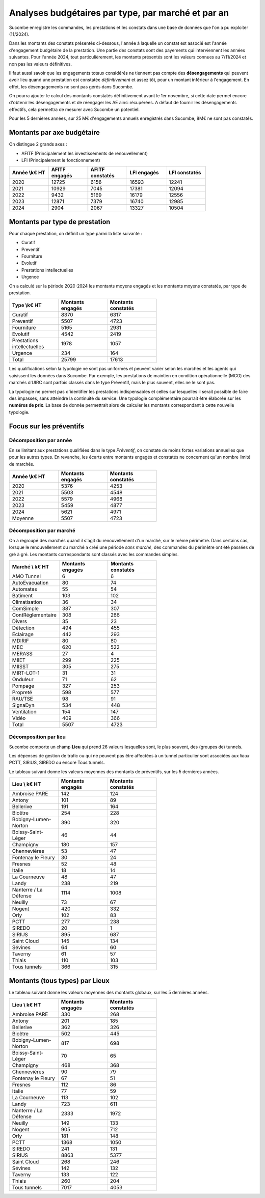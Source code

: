 Analyses budgétaires par type, par marché et par an
#######################################################
Sucombe enregistre les commandes, les prestations et les constats dans une base de données que l'on a pu exploiter (11/2024).

Dans les montants des constats présentés ci-dessous, l'année à laquelle un constat est associé est l'année d'engagement budgétaire de la prestation.
Une partie des constats sont des payements qui interviennent les années suivantes. Pour l'année 2024, tout particulièrement, les montants présentés sont les valeurs connues au 7/11/2024 et non pas les valeurs définitives.

Il faut aussi savoir que les engagements totaux considérés ne tiennent pas compte des **désengagements** qui peuvent avoir lieu quand une prestation est constatée *définitivement* et assez tôt, pour un montant inférieur à l'engagement. En effet, les désengagements ne sont pas gérés dans Sucombe.

On pourra ajouter le calcul des montants constatés définitivement avant le 1er novembre, si cette date permet encore d'obtenir les désengagements et de réengager les AE ainsi récupérées. A défaut de fournir les désengagements effectifs, cela permettra de mesurer avec Sucombe un potentiel.

Pour les 5 dernières années, sur 25 M€ d'engagements annuels enregistrés dans Sucombe, 8M€ ne sont pas constatés.

Montants par axe budgétaire
*******************************
On distingue 2 grands axes : 

* AFITF (Principalement les investissements de renouvellement)
* LFI (Principalement le fonctionnement)

.. csv-table::
   :header: Année \\k€ HT,AFITF engagés,AFITF  constatés, LFI engagés,LFI  constatés
   :widths: 20, 20,20, 20,20
   :width: 80%

      2020,12725,6156,16593,12241
      2021,10929,7045,17381,12094
      2022,9432,5169,16179,12556
      2023,12871,7379,16740,12985
      2024,2904,2067,13327,10504


Montants par type de prestation
*************************************
Pour chaque prestation, on définit un type parmi la liste suivante :

* Curatif
* Preventif
* Fourniture
* Evolutif
* Prestations intellectuelles
* Urgence

On a calculé sur la période 2020-2024 les montants moyens engagés et les montants moyens constatés, par type de prestation.

.. csv-table::
   :header: Type \\k€ HT,Montants engagés,Montants constatés
   :widths: 20, 20,20
   :width: 60%

    Curatif,8370,6317
    Preventif,5507,4723
    Fourniture,5165,2931
    Evolutif,4542,2419
    Prestations intellectuelles,1978,1057
    Urgence,234,164
    Total,25799,17613

Les qualifications selon la typologie ne sont pas uniformes et peuvent varier selon les marchés et les agents qui saisissent les données dans Sucombe.
Par exemple, les prestations de maintien en condition opérationnelle (MCO) des marchés d'UIRC sont parfois classés dans le type Préventif, 
mais le plus souvent, elles ne le sont pas.

La typologie ne permet pas d'identifier les prestations indispensables et celles sur lesquelles il serait possible de faire des impasses, sans atteindre la 
continuité du service. Une typologie complémentaire pourrait être élaborée sur les **numéros de prix**. La base de donnée permettrait alors de calculer les montants correspondant à cette nouvelle typologie.


Focus sur les préventifs
*****************************
Décomposition par année
============================

En se limitant aux prestations qualifiées dans le type *Préventif*, on constate de moins fortes variations annuelles que pour les autres types. En revanche, les écarts entre montants engagés et constatés ne concernent qu'un nombre limité de marchés.

.. csv-table::
   :header: Année \\k€ HT,Montants engagés,Montants constatés
   :widths: 20, 20,20
   :width: 60%

      2020,5376,4253
      2021,5503,4548
      2022,5579,4968
      2023,5459,4877
      2024,5621,4971
      Moyenne,5507,4723

Décomposition  par marché
============================
On a regroupé des marchés quand il s'agit du renouvellement d'un marché, sur le même périmètre.  
Dans certains cas, lorsque le renouvellement du marché a créé une période *sans marché*, des commandes du périmètre ont été passées de gré à gré. 
Les montants correspondants sont classés avec les commandes simples.

.. csv-table::
   :header: Marché \\ k€ HT,Montants engagés,Montants constatés
   :widths: 20, 20,20
   :width: 60%

      AMO Tunnel,6,6
      AutoEvacuation,80,74
      Automates,55,54
      Batiment,103,102
      Climatisation,36,34
      ComSimple,387,307
      ContRéglementaire,308,286
      Divers,35,23
      Détection,494,455
      Eclairage,442,293
      MDIRIF,80,80
      MEC,620,522
      MERASS,27,4
      MIIET,299,225
      MIISST,305,275
      MIRT-LOT-1,31,31
      Onduleur,71,62
      Pompage,327,253
      Propreté,598,577
      RAU/TSE,98,91
      SignaDyn,534,448
      Ventilation,154,147
      Vidéo,409,366
      Total,5507,4723

Décomposition  par lieu
============================
Sucombe comporte un champ **Lieu** qui prend 26 valeurs lesquelles sont, le plus souvent, des (groupes de) tunnels.

Les dépenses de gestion de trafic ou qui ne peuvent pas être affectées à un tunnel particulier sont associées aux *lieux*
PCTT, SIRIUS, SIREDO  ou encore Tous tunnels.

Le tableau suivant donne les valeurs moyennes des montants de préventifs, sur les 5 dernières années.

.. csv-table::
   :header: Lieu \\ k€ HT,Montants engagés,Montants constatés
   :widths: 20, 20,20
   :width: 60%

      Ambroise PARE,142,124
      Antony,101,89
      Bellerive,191,164
      Bicêtre,254,228
      Bobigny-Lumen-Norton,390,320
      Boissy-Saint-Léger,46,44
      Champigny,180,157
      Chennevières,53,47
      Fontenay le Fleury,30,24
      Fresnes,52,48
      Italie,18,14
      La Courneuve,48,47
      Landy,238,219
      Nanterre / La Défense,1114,1008
      Neuilly,73,67
      Nogent,420,332
      Orly,102,83
      PCTT,277,238
      SIREDO,20,1
      SIRIUS,895,687
      Saint Cloud,145,134
      Sévines,64,60
      Taverny,61,57
      Thiais,110,103
      Tous tunnels,366,315


Montants (tous types) par Lieux
************************************
Le tableau suivant donne les valeurs moyennes des montants globaux, sur les 5 dernières années.

.. csv-table::
   :header: Lieu \\ k€ HT,Montants engagés,Montants constatés
   :widths: 20, 20,20
   :width: 60%

      Ambroise PARE,330,268
      Antony,201,185
      Bellerive,362,326
      Bicêtre,502,445
      Bobigny-Lumen-Norton,817,698
      Boissy-Saint-Léger,70,65
      Champigny,468,368
      Chennevières,90,79
      Fontenay le Fleury,67,51
      Fresnes,112,86
      Italie,77,59
      La Courneuve,113,102
      Landy,723,611
      Nanterre / La Défense,2333,1972
      Neuilly,149,133
      Nogent,905,712
      Orly,181,148
      PCTT,1368,1050
      SIREDO,241,131
      SIRIUS,8863,5377
      Saint Cloud,268,246
      Sévines,142,132
      Taverny,133,122
      Thiais,260,204
      Tous tunnels,7017,4053



